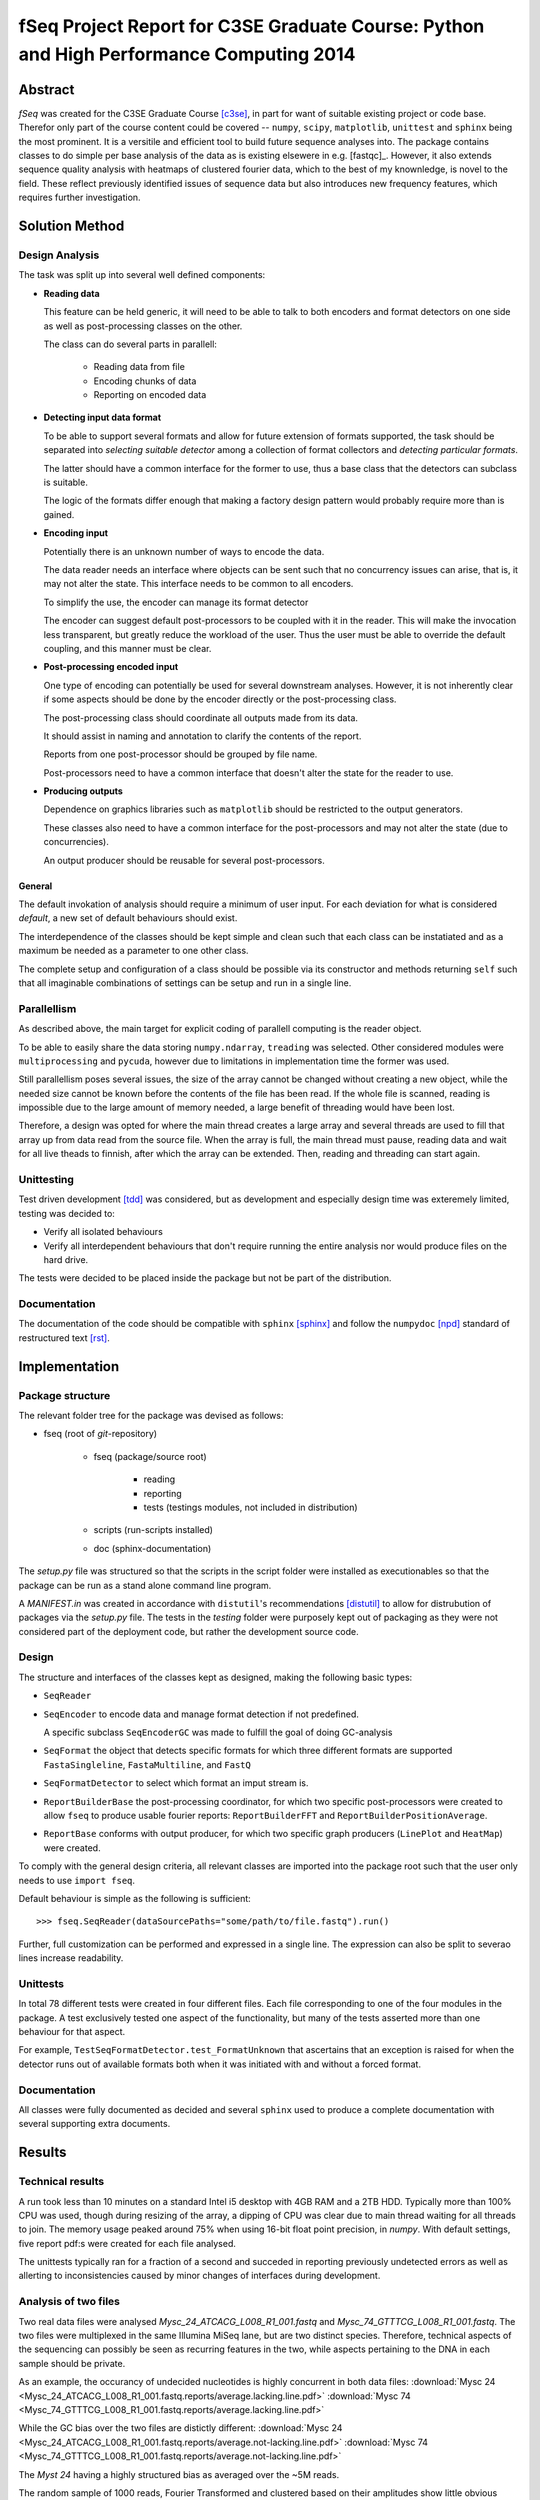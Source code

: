 fSeq Project Report for C3SE Graduate Course: Python and High Performance Computing 2014
========================================================================================

Abstract
--------

*fSeq* was created for the C3SE Graduate Course [c3se]_, in part for want of
suitable existing project or code base.
Therefor only part of the course content
could be covered -- ``numpy``, ``scipy``, ``matplotlib``, ``unittest`` and
``sphinx`` being the most prominent.
It is a versitile and efficient tool to build future sequence analyses into.
The package contains classes to do simple per base analysis of the data as is
existing elsewere in e.g. [fastqc]_.
However, it also extends sequence quality analysis with heatmaps of 
clustered fourier data, which to the best of my knownledge, is novel to the
field.
These reflect previously identified issues of sequence data but also introduces
new frequency features, which requires further investigation.


Solution Method
---------------

Design Analysis
...............

The task was split up into several well defined components:

- **Reading data**

  This feature can be held generic, it will need to be able to talk to
  both encoders and format detectors on one side as well as post-processing
  classes on the other.

  The class can do several parts in parallell:

    - Reading data from file

    - Encoding chunks of data

    - Reporting on encoded data

- **Detecting input data format**

  To be able to support several formats and allow for future extension of
  formats supported, the task should be separated into `selecting suitable
  detector` among a collection of format collectors and `detecting particular
  formats`. 

  The latter should have a common interface for the former to use, thus a
  base class that the detectors can subclass is suitable.

  The logic of the formats differ enough that making a factory design pattern
  would probably require more than is gained.

- **Encoding input**

  Potentially there is an unknown number of ways to encode the data.

  The data reader needs an interface where objects can be sent such that
  no concurrency issues can arise, that is, it may not alter the state.
  This interface needs to be common to all encoders.

  To simplify the use, the encoder can manage its format detector

  The encoder can suggest default post-processors to be coupled with it in
  the reader.
  This will make the invocation less transparent, but greatly reduce the
  workload of the user.
  Thus the user must be able to override the default coupling, and this
  manner must be clear.

- **Post-processing encoded input**

  One type of encoding can potentially be used for several downstream analyses.
  However, it is not inherently clear if some aspects should be done by the
  encoder directly or the post-processing class.

  The post-processing class should coordinate all outputs made from its data.

  It should assist in naming and annotation to clarify the contents of the
  report.

  Reports from one post-processor should be grouped by file name.

  Post-processors need to have a common interface that doesn't alter the state
  for the reader to use.

- **Producing outputs**

  Dependence on graphics libraries such as ``matplotlib`` should be restricted
  to the output generators.

  These classes also need to have a common interface for the post-processors
  and may not alter the state (due to concurrencies).

  An output producer should be reusable for several post-processors.

General
^^^^^^^

The default invokation of analysis should require a minimum of user input.
For each deviation for what is considered *default*, a new set of default
behaviours should exist.

The interdependence of the classes should be kept simple and clean such that 
each class can be instatiated and as a maximum be needed as a parameter to
one other class.

The complete setup and configuration of a class should be possible via its
constructor and methods returning ``self`` such that all imaginable
combinations of settings can be setup and run in a single line.

Parallellism
............

As described above, the main target for explicit coding of parallell computing
is the reader object.

To be able to easily share the data storing ``numpy.ndarray``, ``treading`` was
selected. Other considered modules were ``multiprocessing`` and ``pycuda``,
however due to limitations in implementation time the former was used.

Still parallellism poses several issues, the size of the array cannot be
changed without creating a new object, while the needed size cannot be known
before the contents of the file has been read.
If the whole file is scanned, reading is impossible due to the large amount of
memory needed, a large benefit of threading would have been lost.

Therefore, a design was opted for where the main thread creates a large array
and several threads are used to fill that array up from data read from the
source file.
When the array is full, the main thread must pause, reading data and wait for
all live theads to finnish, after which the array can be extended. 
Then, reading and threading can start again.

Unittesting
...........

Test driven development [tdd]_ was considered, but as development and 
especially design time was exteremely limited, testing was decided to:

- Verify all isolated behaviours

- Verify all interdependent behaviours that don't require running the
  entire analysis nor would produce files on the hard drive.

The tests were decided to be placed inside the package but not be part
of the distribution.

Documentation
.............

The documentation of the code should be compatible with ``sphinx`` [sphinx]_
and follow the ``numpydoc`` [npd]_ standard of restructured text [rst]_.

Implementation
--------------

Package structure
.................

The relevant folder tree for the package was devised as follows:

- fseq (root of *git*-repository)

    - fseq (package/source root)

        - reading 

        - reporting
        
        - tests (testings modules, not included in distribution)

    - scripts (run-scripts installed)

    - doc (sphinx-documentation)

The `setup.py` file was structured so that the scripts in the script folder
were installed as executionables so that the package can be run as a stand
alone command line program. 

A `MANIFEST.in` was created in accordance with ``distutil``'s recommendations
[distutil]_ to allow for distrubution of packages via the `setup.py` file.
The tests in the `testing` folder were purposely kept out of packaging as they
were not considered part of the deployment code, but rather the development
source code.

Design
......

The structure and interfaces of the classes kept as designed, making the
following basic types:

- ``SeqReader``

- ``SeqEncoder`` to encode data and manage format detection if not predefined.

  A specific subclass ``SeqEncoderGC`` was made to fulfill the goal of doing
  GC-analysis

- ``SeqFormat`` the object that detects specific formats for which three
  different formats are supported ``FastaSingleline``, ``FastaMultiline``,
  and ``FastQ``

- ``SeqFormatDetector`` to select which format an imput stream is.

- ``ReportBuilderBase`` the post-processing coordinator, for which two
  specific post-processors were created to allow ``fseq`` to produce usable
  fourier reports: ``ReportBuilderFFT`` and ``ReportBuilderPositionAverage``.

- ``ReportBase`` conforms with output producer, for which two specific
  graph producers (``LinePlot`` and ``HeatMap``) were created.

To comply with the general design criteria, all relevant classes are imported
into the package root such that the user only needs to use ``import fseq``.

Default behaviour is simple as the following is sufficient::

    >>> fseq.SeqReader(dataSourcePaths="some/path/to/file.fastq").run()

Further, full customization can be performed and expressed in a single line.
The expression can also be split to severao lines increase readability.

Unittests
.........

In total 78 different tests were created in four different files.
Each file corresponding to one of the four modules in the package.
A test exclusively tested one aspect of the functionality, but many of the tests
asserted more than one behaviour for that aspect.

For example, ``TestSeqFormatDetector.test_FormatUnknown`` that ascertains that
an exception is raised for when the detector runs out of available formats both
when it was initiated with and without a forced format.

Documentation
.............

All classes were fully documented as decided and several ``sphinx`` used to
produce a complete documentation with several supporting extra documents.

Results
-------

Technical results
.................

A run took less than 10 minutes on a standard Intel i5 desktop with 4GB
RAM and a 2TB HDD. Typically more than 100% CPU was used, though during
resizing of the array, a dipping of CPU was clear due to main thread waiting
for all threads to join. The memory usage peaked around 75% when using 16-bit
float point precision, in `numpy`.
With default settings, five report pdf:s were created for each file analysed.

The unittests typically ran for a fraction of a second and succeded in reporting
previously undetected errors as well as allerting to inconsistencies caused by
minor changes of interfaces during development.

Analysis of two files
.....................

Two real data files were analysed `Mysc_24_ATCACG_L008_R1_001.fastq` and
`Mysc_74_GTTTCG_L008_R1_001.fastq`.
The two files were multiplexed in the same Illumina MiSeq lane, but are two
distinct species.
Therefore, technical aspects of the sequencing can possibly be seen as
recurring features in the two, while aspects pertaining to the DNA in each
sample should be private.

As an example, the occurancy of undecided nucleotides is highly concurrent in
both data files:
:download:`Mysc 24 <Mysc_24_ATCACG_L008_R1_001.fastq.reports/average.lacking.line.pdf>`
:download:`Mysc 74 <Mysc_74_GTTTCG_L008_R1_001.fastq.reports/average.lacking.line.pdf>`

While the GC bias over the two files are distictly different:
:download:`Mysc 24 <Mysc_24_ATCACG_L008_R1_001.fastq.reports/average.not-lacking.line.pdf>`
:download:`Mysc 74 <Mysc_74_GTTTCG_L008_R1_001.fastq.reports/average.not-lacking.line.pdf>`

The `Myst 24` having a highly structured bias as averaged over the ~5M reads.

The random sample of 1000 reads, Fourier Transformed and clustered based on
their amplitudes show little obvious structure in their angles:

:download:`Mysc 24 <Mysc_24_ATCACG_L008_R1_001.fastq.reports/fft-sample.angle.heatmap.pdf>`
:download:`Mysc 74 <Mysc_74_GTTTCG_L008_R1_001.fastq.reports/fft-sample.angle.heatmap.pdf>`

While the corresponding amplitudes for the same 1000 reads share two clear
features. First, for the 0-frequency, an obvious large spread in overall GC
bias is evident with a small subset of around 90% GC a majority around 40-50
and another smaller cluster close to 0%. The second feature, which shows clearly
in both is that the 1/34 frequency and its neighbours behave distinctively.

:download:`Mysc 24 <Mysc_24_ATCACG_L008_R1_001.fastq.reports/fft-sample.abs.heatmap.pdf>`
:download:`Mysc 74 <Mysc_74_GTTTCG_L008_R1_001.fastq.reports/fft-sample.abs.heatmap.pdf>`

Discussion
----------

todo

References
----------

.. [c3se] http://www.c3se.chalmers.se/index.php/Python_and_High_Performance_Computing_2014
.. [distutil] https://docs.python.org/2/distutils/sourcedist.html#the-manifest-in-template
.. [tdd] http://en.wikipedia.org/wiki/Test-driven_development
.. [npd] https://github.com/numpy/numpy/blob/master/doc/HOWTO_DOCUMENT.rst.txt#common-rest-concepts
.. [sphinx] http://sphinx-doc.org/
.. [rst] http://docutils.sourceforge.net/docs/ref/rst/restructuredtext.html#bullet-lists

Appendix A: Project Plan
------------------------

The :download:`project plan<projectPlan.pdf>` submitted for the project.

Appendix B: Code
----------------

The current code is accessible from *Gitorious* at:

https://gitorious.org/fseq

Alternatively, each class implementation can be accessed here:

- :class:`fseq.reading`

    :class:`fseq.reading.seq_reader.SeqReader`

    :class:`fseq.reading.seq_encoder.SeqEncoder`

    :class:`fseq.reading.seq_encoder.SeqFormat`

        :class:`fseq.reading.seq_encoder.FastQ`

        :class:`fseq.reading.seq_encoder.FastaMultiline`

        :class:`fseq.reading.seq_encoder.FastaSingleline`
        
    :class:`fseq.reading.seq_encoder.SeqFormatDetector`

- :class:`fseq.reporting`

    :class:`fseq.reporting.reports.ReportBase`

        :class:`fseq.reporting.reports.HeatMap`

        :class:`fseq.reporting.reports.LinePlot`

    :class:`fseq.reporting.report_builder.ReportBuilderBase`

        :class:`fseq.reporting.report_builder.ReportBuilderFFT`

        :class:`fseq.reporting.report_builder.ReportBuilderPositionAverage`
